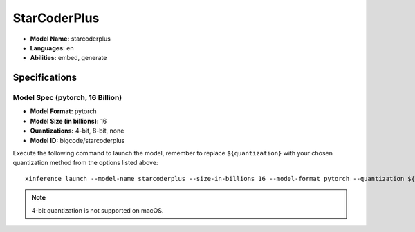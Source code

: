 .. _models_builtin_starcoderplus:

=============
StarCoderPlus
=============

- **Model Name:** starcoderplus
- **Languages:** en
- **Abilities:** embed, generate

Specifications
^^^^^^^^^^^^^^

Model Spec (pytorch, 16 Billion)
++++++++++++++++++++++++++++++++

- **Model Format:** pytorch
- **Model Size (in billions):** 16
- **Quantizations:** 4-bit, 8-bit, none
- **Model ID:** bigcode/starcoderplus

Execute the following command to launch the model, remember to replace ``${quantization}`` with your
chosen quantization method from the options listed above::

   xinference launch --model-name starcoderplus --size-in-billions 16 --model-format pytorch --quantization ${quantization}

.. note::

   4-bit quantization is not supported on macOS.
